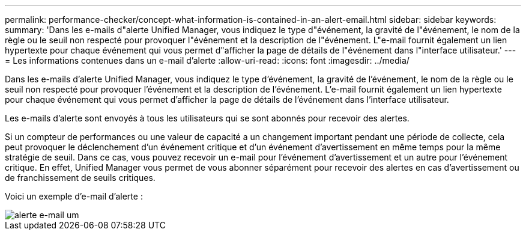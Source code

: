 ---
permalink: performance-checker/concept-what-information-is-contained-in-an-alert-email.html 
sidebar: sidebar 
keywords:  
summary: 'Dans les e-mails d"alerte Unified Manager, vous indiquez le type d"événement, la gravité de l"événement, le nom de la règle ou le seuil non respecté pour provoquer l"événement et la description de l"événement. L"e-mail fournit également un lien hypertexte pour chaque événement qui vous permet d"afficher la page de détails de l"événement dans l"interface utilisateur.' 
---
= Les informations contenues dans un e-mail d'alerte
:allow-uri-read: 
:icons: font
:imagesdir: ../media/


[role="lead"]
Dans les e-mails d'alerte Unified Manager, vous indiquez le type d'événement, la gravité de l'événement, le nom de la règle ou le seuil non respecté pour provoquer l'événement et la description de l'événement. L'e-mail fournit également un lien hypertexte pour chaque événement qui vous permet d'afficher la page de détails de l'événement dans l'interface utilisateur.

Les e-mails d'alerte sont envoyés à tous les utilisateurs qui se sont abonnés pour recevoir des alertes.

Si un compteur de performances ou une valeur de capacité a un changement important pendant une période de collecte, cela peut provoquer le déclenchement d'un événement critique et d'un événement d'avertissement en même temps pour la même stratégie de seuil. Dans ce cas, vous pouvez recevoir un e-mail pour l'événement d'avertissement et un autre pour l'événement critique. En effet, Unified Manager vous permet de vous abonner séparément pour recevoir des alertes en cas d'avertissement ou de franchissement de seuils critiques.

Voici un exemple d'e-mail d'alerte :

image::../media/um-email-alert.gif[alerte e-mail um]
